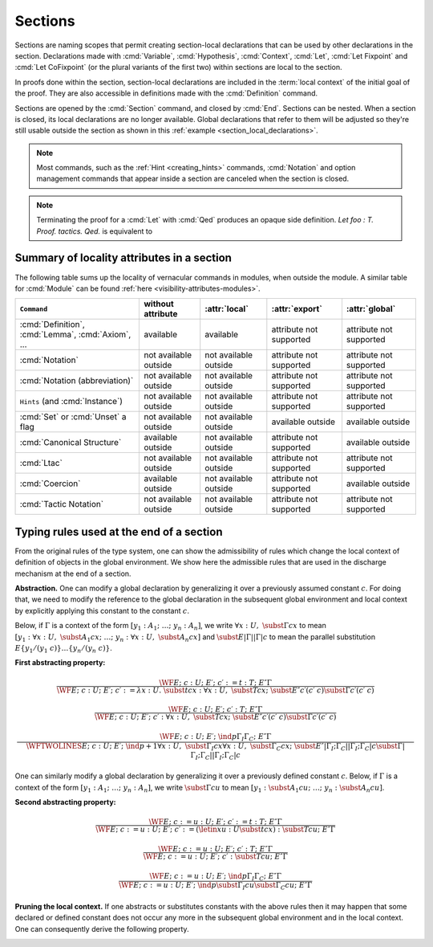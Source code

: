 .. _section-mechanism:

Sections
====================================

Sections are naming scopes that permit creating section-local declarations that can
be used by other declarations in the section.  Declarations made
with :cmd:`Variable`, :cmd:`Hypothesis`, :cmd:`Context`,
:cmd:`Let`, :cmd:`Let Fixpoint` and
:cmd:`Let CoFixpoint` (or the plural variants of the first two) within sections
are local to the section.

In proofs done within the section, section-local declarations
are included in the :term:`local context` of the initial goal of the proof.
They are also accessible in definitions made with the :cmd:`Definition` command.

Sections are opened by the :cmd:`Section` command, and closed by :cmd:`End`.
Sections can be nested.
When a section is closed, its local declarations are no longer available.
Global declarations that refer to them will be adjusted so they're still
usable outside the section as shown in this :ref:`example <section_local_declarations>`.

.. cmd:: Section @ident

   Opens the section named :token:`ident`.
   Section names do not need to be unique.


.. cmd:: End @ident

   Closes the section or module named :token:`ident`.
   See :ref:`Terminating an interactive module or module type definition <terminating_module>`
   for a description of its use with modules.

   After closing the section, the section-local declarations (variables and
   :gdef:`section-local definitions <section-local definition>`, see :cmd:`Variable`) are
   *discharged*, meaning that they stop being visible and that all global
   objects defined in the section are generalized with respect to the
   variables and local definitions they each depended on in the section.

   .. exn:: There is nothing to end.
      :undocumented:

   .. exn:: Last block to end has name @ident.
       :undocumented:

.. note::
   Most commands, such as the :ref:`Hint <creating_hints>` commands,
   :cmd:`Notation` and option management commands that
   appear inside a section are canceled when the section is closed.

.. cmd:: Let @ident_decl @def_body
         Let Fixpoint @fix_definition {* with @fix_definition }
         Let CoFixpoint @cofix_definition {* with @cofix_definition }
   :name: Let; Let Fixpoint; Let CoFixpoint

   These are similar to :cmd:`Definition`, :cmd:`Fixpoint` and :cmd:`CoFixpoint`, except that
   the declared :term:`constant` is local to the current section.
   When the section is closed, all persistent
   definitions and theorems within it that depend on the constant
   will be wrapped with a :n:`@term_let` with the same declaration.

   As for :cmd:`Definition`, :cmd:`Fixpoint` and :cmd:`CoFixpoint`,
   if :n:`@term` is omitted, :n:`@type` is required and Coq enters proof mode.
   This can be used to define a term incrementally,
   in particular by relying on the :tacn:`refine` tactic.
   See :ref:`proof-editing-mode`.

.. attr:: clearbody

   When used with :cmd:`Let` in a section,
   clears the body of the definition in the proof context of following proofs.
   The kernel will still use the body when checking.

.. note::

   Terminating the proof for a :cmd:`Let` with :cmd:`Qed` produces an opaque side definition.
   `Let foo : T. Proof. tactics. Qed.` is equivalent to

   .. coqdoc::

      Lemma foo_subproof : T. Proof. tactics. Qed.
      #[clearbody] Let foo := foo_subproof.

.. cmd:: Context {+ @binder }

   Declare variables in the context of the current section, like :cmd:`Variable`,
   but also allowing implicit variables, :ref:`implicit-generalization`, and
   let-binders.

   .. coqdoc::

     Context {A : Type} (a b : A).
     Context `{EqDec A}.
     Context (b' := b).

.. seealso:: Section :ref:`binders`. Section :ref:`contexts` in chapter :ref:`typeclasses`.

.. _section_local_declarations:

.. example:: Section-local declarations

   .. coqtop:: all

      Section s1.

   .. coqtop:: all

      Variables x y : nat.

   The command :cmd:`Let` introduces section-wide :ref:`let-in`. These definitions
   won't persist when the section is closed, and all persistent definitions which
   depend on `y'` will be prefixed with `let y' := y in`.

   .. coqtop:: in

      Let y' := y.
      Definition x' := S x.
      Definition x'' := x' + y'.

   .. coqtop:: all

      Print x'.
      Print x''.

      End s1.

      Print x'.
      Print x''.

   Notice the difference between the value of :g:`x'` and :g:`x''` inside section
   :g:`s1` and outside.

.. _visibility-attributes-sections:

Summary of locality attributes in a section
-------------------------------------------

The following table sums up the locality of vernacular commands in modules, when
outside the module.
A similar table for :cmd:`Module` can be found
:ref:`here <visibility-attributes-modules>`.

.. list-table::
  :header-rows: 1

  * - ``Command``
    - without attribute
    - :attr:`local`
    - :attr:`export`
    - :attr:`global`

  * - :cmd:`Definition`, :cmd:`Lemma`, :cmd:`Axiom`, ...
    - available
    - available
    - attribute not supported
    - attribute not supported

  * - :cmd:`Notation`
    - not available outside
    - not available outside
    - attribute not supported
    - attribute not supported

  * - :cmd:`Notation (abbreviation)`
    - not available outside
    - not available outside
    - attribute not supported
    - attribute not supported

  * - ``Hints`` (and :cmd:`Instance`)
    - not available outside
    - not available outside
    - attribute not supported
    - attribute not supported

  * - :cmd:`Set` or :cmd:`Unset` a flag
    - not available outside
    - not available outside
    - available outside
    - available outside

  * - :cmd:`Canonical Structure`
    - available outside
    - not available outside
    - attribute not supported
    - available outside

  * - :cmd:`Ltac`
    - not available outside
    - not available outside
    - attribute not supported
    - attribute not supported

  * - :cmd:`Coercion`
    - available outside
    - not available outside
    - attribute not supported
    - available outside

  * - :cmd:`Tactic Notation`
    - not available outside
    - not available outside
    - attribute not supported
    - attribute not supported

.. _Admissible-rules-for-global-environments:

Typing rules used at the end of a section
--------------------------------------------

From the original rules of the type system, one can show the
admissibility of rules which change the local context of definition of
objects in the global environment. We show here the admissible rules
that are used in the discharge mechanism at the end of a section.


.. _Abstraction:

**Abstraction.**
One can modify a global declaration by generalizing it over a
previously assumed constant :math:`c`. For doing that, we need to modify the
reference to the global declaration in the subsequent global
environment and local context by explicitly applying this constant to
the constant :math:`c`.

Below, if :math:`Γ` is a context of the form :math:`[y_1 :A_1 ;~…;~y_n :A_n]`, we write
:math:`∀x:U,~\subst{Γ}{c}{x}` to mean
:math:`[y_1 :∀ x:U,~\subst{A_1}{c}{x};~…;~y_n :∀ x:U,~\subst{A_n}{c}{x}]`
and :math:`\subst{E}{|Γ|}{|Γ|c}` to mean the parallel substitution
:math:`E\{y_1 /(y_1~c)\}…\{y_n/(y_n~c)\}`.


.. _First-abstracting-property:

**First abstracting property:**

.. math::
   \frac{\WF{E;~c:U;~E′;~c′:=t:T;~E″}{Γ}}
        {\WF{E;~c:U;~E′;~c′:=λ x:U.~\subst{t}{c}{x}:∀x:U,~\subst{T}{c}{x};~\subst{E″}{c′}{(c′~c)}}
        {\subst{Γ}{c′}{(c′~c)}}}


.. math::
   \frac{\WF{E;~c:U;~E′;~c′:T;~E″}{Γ}}
        {\WF{E;~c:U;~E′;~c′:∀ x:U,~\subst{T}{c}{x};~\subst{E″}{c′}{(c′~c)}}{\subst{Γ}{c′}{(c′~c)}}}

.. math::
   \frac{\WF{E;~c:U;~E′;~\ind{p}{Γ_I}{Γ_C};~E″}{Γ}}
        {\WFTWOLINES{E;~c:U;~E′;~\ind{p+1}{∀ x:U,~\subst{Γ_I}{c}{x}}{∀ x:U,~\subst{Γ_C}{c}{x}};~
          \subst{E″}{|Γ_I ;Γ_C |}{|Γ_I ;Γ_C | c}}
         {\subst{Γ}{|Γ_I ;Γ_C|}{|Γ_I ;Γ_C | c}}}

One can similarly modify a global declaration by generalizing it over
a previously defined constant :math:`c`. Below, if :math:`Γ` is a context of the form
:math:`[y_1 :A_1 ;~…;~y_n :A_n]`, we write :math:`\subst{Γ}{c}{u}` to mean
:math:`[y_1 :\subst{A_1} {c}{u};~…;~y_n:\subst{A_n} {c}{u}]`.


.. _Second-abstracting-property:

**Second abstracting property:**

.. math::
   \frac{\WF{E;~c:=u:U;~E′;~c′:=t:T;~E″}{Γ}}
        {\WF{E;~c:=u:U;~E′;~c′:=(\letin{x}{u:U}{\subst{t}{c}{x}}):\subst{T}{c}{u};~E″}{Γ}}

.. math::
   \frac{\WF{E;~c:=u:U;~E′;~c′:T;~E″}{Γ}}
        {\WF{E;~c:=u:U;~E′;~c′:\subst{T}{c}{u};~E″}{Γ}}

.. math::
   \frac{\WF{E;~c:=u:U;~E′;~\ind{p}{Γ_I}{Γ_C};~E″}{Γ}}
        {\WF{E;~c:=u:U;~E′;~\ind{p}{\subst{Γ_I}{c}{u}}{\subst{Γ_C}{c}{u}};~E″}{Γ}}

.. _Pruning-the-local-context:

**Pruning the local context.**
If one abstracts or substitutes constants with the above rules then it
may happen that some declared or defined constant does not occur any
more in the subsequent global environment and in the local context.
One can consequently derive the following property.


.. _First-pruning-property:

.. inference:: First pruning property:

   \WF{E;~c:U;~E′}{Γ}
   c~\kw{does not occur in}~E′~\kw{and}~Γ
   --------------------------------------
   \WF{E;E′}{Γ}


.. _Second-pruning-property:

.. inference:: Second pruning property:

   \WF{E;~c:=u:U;~E′}{Γ}
   c~\kw{does not occur in}~E′~\kw{and}~Γ
   --------------------------------------
   \WF{E;E′}{Γ}
